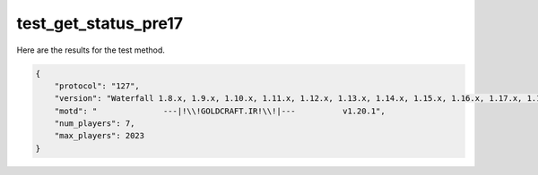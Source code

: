 test_get_status_pre17
=====================

Here are the results for the test method.

.. code-block:: json

	{
	    "protocol": "127",
	    "version": "Waterfall 1.8.x, 1.9.x, 1.10.x, 1.11.x, 1.12.x, 1.13.x, 1.14.x, 1.15.x, 1.16.x, 1.17.x, 1.18.x, 1.19.x, 1.20.x",
	    "motd": "              ---|!\\!GOLDCRAFT.IR!\\!|---          v1.20.1",
	    "num_players": 7,
	    "max_players": 2023
	}
